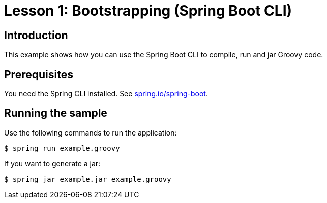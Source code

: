 :compat-mode:
= Lesson 1: Bootstrapping (Spring Boot CLI)

== Introduction
This example shows how you can use the Spring Boot CLI to compile, run and jar Groovy
code.

== Prerequisites
You need the Spring CLI installed. See http://spring.io/spring-boot[spring.io/spring-boot].

== Running the sample
Use the following commands to run the application:

```
$ spring run example.groovy
```

If you want to generate a jar:

```
$ spring jar example.jar example.groovy
```

